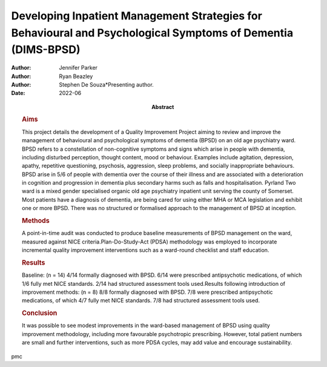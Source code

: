 =============================================================================================================
Developing Inpatient Management Strategies for Behavioural and Psychological Symptoms of Dementia (DIMS-BPSD)
=============================================================================================================

:Author: Jennifer Parker
:Author: Ryan Beazley
:Author: Stephen De Souza*Presenting author.
:Date: 2022-06
:Abstract:
   .. rubric:: Aims
      :name: sec_a1

   This project details the development of a Quality Improvement Project
   aiming to review and improve the management of behavioural and
   psychological symptoms of dementia (BPSD) on an old age psychiatry
   ward. BPSD refers to a constellation of non-cognitive symptoms and
   signs which arise in people with dementia, including disturbed
   perception, thought content, mood or behaviour. Examples include
   agitation, depression, apathy, repetitive questioning, psychosis,
   aggression, sleep problems, and socially inappropriate behaviours.
   BPSD arise in 5/6 of people with dementia over the course of their
   illness and are associated with a deterioration in cognition and
   progression in dementia plus secondary harms such as falls and
   hospitalisation. Pyrland Two ward is a mixed gender specialised
   organic old age psychiatry inpatient unit serving the county of
   Somerset. Most patients have a diagnosis of dementia, are being cared
   for using either MHA or MCA legislation and exhibit one or more BPSD.
   There was no structured or formalised approach to the management of
   BPSD at inception.

   .. rubric:: Methods
      :name: sec_a2

   A point-in-time audit was conducted to produce baseline measurements
   of BPSD management on the ward, measured against NICE
   criteria.Plan-Do-Study-Act (PDSA) methodology was employed to
   incorporate incremental quality improvement interventions such as a
   ward-round checklist and staff education.

   .. rubric:: Results
      :name: sec_a3

   Baseline: (n = 14) 4/14 formally diagnosed with BPSD. 6/14 were
   prescribed antipsychotic medications, of which 1/6 fully met NICE
   standards. 2/14 had structured assessment tools used.Results
   following introduction of improvement methods: (n = 8) 8/8 formally
   diagnosed with BPSD. 7/8 were prescribed antipsychotic medications,
   of which 4/7 fully met NICE standards. 7/8 had structured assessment
   tools used.

   .. rubric:: Conclusion
      :name: sec_a4

   It was possible to see modest improvements in the ward-based
   management of BPSD using quality improvement methodology, including
   more favourable psychotropic prescribing. However, total patient
   numbers are small and further interventions, such as more PDSA
   cycles, may add value and encourage sustainability.


pmc
